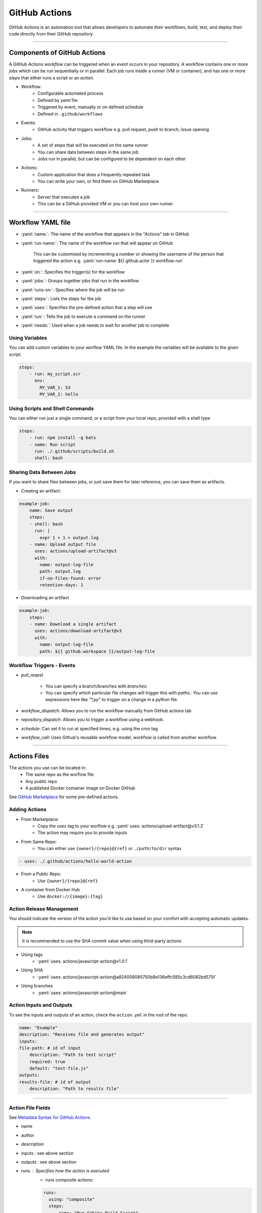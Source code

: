 .. role:: yaml(code)
   :language: yaml

GitHub Actions
==============

GitHub Actions is an automation tool that allows developers to automate their workflows, build,
test, and deploy their code directly from their GitHub repository.

----

Components of GitHub Actions
----------------------------

A GitHub Actions *workflow* can be triggered when an *event* occurs in your repository. A workflow
contains one or more *jobs* which can be run sequentially or in parallel. Each job runs inside a
*runner* (VM or container), and has one or more *steps* that either runs a script or an *action*.

- Workflow:
    - Configurable automated process
    - Defined by *yaml* file
    - Triggered by event, manually or on defined schedule
    - Defined in ``.github/workflows``
- Events:
    - GitHub activity that triggers workflow e.g. pull request, push to branch, issue opening
- Jobs:
    - A set of steps that will be executed on the same runner
    - You can share data between steps in the same job
    - Jobs run in parallel, but can be configured to be dependent on each other
- Actions:
    - Custom application that does a frequently repeated task
    - You can write your own, or find them on GitHub Marketplace
- Runners:
    - Server that executes a job
    - This can be a GitHub provided VM or you can host your own runner

----

Workflow YAML file
------------------

- :yaml:`name:`: The name of the workflow that appears in the "Actions" tab in GitHub
- :yaml:`run-name:`: The name of the workflow run that will appear on GitHub

    This can be customised by incrementing a number or showing the username of the person that 
    triggered the action e.g. :yaml:`run-name: ${{ github.actor }} workflow run`
- :yaml:`on:`: Specifies the trigger(s) for the workflow
- :yaml:`jobs:`: Groups together jobs that run in the workflow
- :yaml:`runs-on:`: Specifies where the job will be run
- :yaml:`steps:`: Lists the steps for the job
- :yaml:`uses:`: Specifies the pre-defined action that a step will use
- :yaml:`run:`: Tells the job to execute a command on the runner
- :yaml:`needs:`: Used when a job needs to wait for another job to complete

Using Variables
^^^^^^^^^^^^^^^

You can add custom variables to your worflow YAML file. In the example the variables will be
available to the given script.

.. code-block:: yaml

    steps:
        - run: my_script.scr
          env:
            MY_VAR_1: 53
            MY_VAR_2: hello

Using Scripts and Shell Commands
^^^^^^^^^^^^^^^^^^^^^^^^^^^^^^^^

You can either run just a single command, or a script from your local repo, provided with a shell type

.. code-block:: yaml

    steps:
        - run: npm install -g bats
        - name: Run script
          run: ./.github/scripts/build.sh
          shell: bash

Sharing Data Between Jobs
^^^^^^^^^^^^^^^^^^^^^^^^^

If you want to share files between jobs, or just save them for later reference,
you can save them as artifacts.

- Creating an artifact:

.. code-block:: yaml

    example-job:
        name: Save output
        steps:
        - shell: bash
          run: |
            expr 1 + 1 > output.log
        - name: Upload output file
          uses: actions/upload-artifact@v3
          with:
            name: output-log-file
            path: output.log
            if-no-files-found: error
            retention-days: 1

- Downloading an artifact

.. code-block:: yaml

    example-job:
        steps:
        - name: Download a single artifact
          uses: actions/download-artifact@v3
          with:
            name: output-log-file
            path: ${{ github.workspace }}/output-log-file

Workflow Triggers - Events
^^^^^^^^^^^^^^^^^^^^^^^^^^

- `pull_reqest`

    - You can specify a branch/branches with `branches:`
    
    - You can specify which particular file changes will trigger this with
      `paths:`. You can use expressions here like `"*,py"` to trigger on a
      change in a python file.

- `workflow_dispatch`: Allows you to run the workflow manually from GitHub actions tab

- `repository_dispatch`: Allows you to trigger a workflow using a webhook.

- `schedule`: Can set it to run at specified times, e.g. using the `cron` tag

.. code-block:: yaml
    :caption: Example Cron job

    on:
      schedule:
        - cron: "0 4 * * *" # run at 4am (UTC) every day

- `workflow_call`: Uses Github's reusable workflow model, workflow is called from another workflow.

----

Actions Files
-------------

The actions you use can be located in:
    - The same repo as the worflow file
    - Any public repo
    - A published Docker container image on Docker GitHub

See `GitHub Marketplace <https://github.com/marketplace?type=actions>`_ for some pre-defined actions.

Adding Actions
^^^^^^^^^^^^^^

- From Marketplace:
    - Copy the *uses* tag to your worflow e.g. :yaml:`uses: actions/upload-artifact@v3.1.2`
    - The action may require you to provide inputs
- From Same Repo:
    - You can either use ``{owner}/{repo}@{ref}`` or ``./path/to/dir`` syntax

.. code-block:: yaml

    - uses: ./.github/actions/hello-world-action

- From a Public Repo:
    - Use ``{owner}/{repo}@{ref}``
- A container from Docker Hub
    - Use ``docker://{image}:{tag}``

Action Release Management
^^^^^^^^^^^^^^^^^^^^^^^^^

You should indicate the version of the action you'd like to use based on your comfort with accepting
automatic updates.

.. note::
    It is recommended to use the SHA commit value when using third-party actions

- Using tags
    - :yaml:`uses: actions/javascript-action@v1.0.1`
- Using SHA
    - :yaml:`uses: actions/javascript-action@a824008085750b8e136effc585c3cd6082bd575f`
- Using branches
    - :yaml:`uses: actions/javascript-action@main`

Action Inputs and Outputs
^^^^^^^^^^^^^^^^^^^^^^^^^

To see the inputs and outputs of an action, check the ``action.yml`` in the root of the repo.

.. code-block:: yaml

    name: "Example"
    description: "Receives file and generates output"
    inputs:
    file-path: # id of input
        description: "Path to test script"
        required: true
        default: "test-file.js"
    outputs:
    results-file: # id of output
        description: "Path to results file"

----

Action File Fields
^^^^^^^^^^^^^^^^^^

See `Metadata Syntax for GitHub Actions <https://docs.github.com/en/actions/creating-actions/metadata-syntax-for-github-actions>`_.

.. TODO, add link to above section instead of just writing above section

- name
- author
- description
- inputs : see above section
- outputs : see above section 
- runs : Specifies how the action is executed
    - runs composite actions:

    .. code-block:: yaml

        runs:
          using: "composite"
          steps:
            - name: "Run Sphinx Build Script"
              run: $GITHUB_ACTION_PATH/script.sh
              shell: bash

    - runs Docker container:

    .. code-block:: yaml

        runs:
          using: 'docker'
          image: 'Dockerfile'

.. warning::
    Be careful when your Dockerfile is not in the root of your repo since it cannot access
    anything above it in the directory tree. If this is the case you will have to use script
    to run docker from the root pointing at the Dockerfile further down the directory tree

- branding: Create an icon that is shown on GitHub marketplace

----

Running Scripts
---------------

You can run scripts as part of your ``composite steps`` section of either a action file or workflow file.

.. code-block:: yaml

    using: "composite"
    steps:
      - name: "Run Sphinx Build Script"
        run: $GITHUB_ACTION_PATH/script.sh
        shell: bash

.. note::
    ``$GITHUB_ACTION_PATH`` specifies the path to the action file it is running from.

.. note::
    Even if the script is started from a random place in the repo, it seems that the working
    directory when the script starts is the root of the github repo.

If you want a script to run, you have to make sure it has it's permission set to executable.
This executable status is included when you commit the file to GitHub.

.. code-block:: bash
    
    sudo chmod +x <your_script.sh>

.. warning::
    A script might still exit with a sucessfull exit code even if one of the commands returned an
    error code. This could make your workflow seem like it succeeded. You can use the ``set -e`` in
    your script file to cause the script to exit with error on the first command that returns an error

----

Expressions
-----------

Expressions are used to programmatically set environment variables.

You use special syntax to evaluate as an expression: ``${{ <expression> }}``.

If you use the expression within an ``if`` conditional, you can ommit the expression syntax above.

Examples
^^^^^^^^

.. code-block:: yaml

    steps:
      - uses: actions/hello-world-javascript-action@e76147da8e5c81eaf017dede5645551d4b94427b
        if: ${{ <expression> }}

.. code-block:: yaml

    env:
      MY_ENV_VAR: ${{ <expression> }}

Literals
^^^^^^^^

You can use: boolean, null, number or string data types

.. code-block:: yaml

    env:
      myNull: ${{ null }}
      myBoolean: ${{ false }}
      myIntegerNumber: ${{ 711 }}
      myFloatNumber: ${{ -9.2 }}
      myHexNumber: ${{ 0xff }}
      myExponentialNumber: ${{ -2.99e-2 }}
      myString: Mona the Octocat
      myStringInBraces: ${{ 'It''s open source!' }} # note the '', which is required to output It's

Operators
^^^^^^^^^

- Logical operators: ``|| && ! != == <= < > >=``
- Index: ``[]``
- Logical grouping: ``()``
- Property dereference: ``.``

GitHub uses loose equality comparisons: If types don't match, variable is cast to a number.

- NULL -> ``0``
- Boolean
    - true -> ``1``
    - false -> ``0``
- String
    - Empty string -> ``0``
    - Parsed from any legal JSON format, otherwise ``NaN``
- Array -> ``NaN``
- Object -> ``NaN``

.. warning::
    A comparison of one ``NaN`` to another ``NaN`` doesn't result in a ``true``

.. note::
    GitHub ignores case when comparing strings

.. note::
    Objects and array are only considered equal when they are the same instance


Functions
^^^^^^^^^

GitHub provides some builtin functions. Some functions cast input to a string:

- NULL -> ``''``
- Boolean -> ``'true'`` or ``'false'``
- Number -> decimal format
- Array/Object: Not converted to a string

Functions:

- ``contains( search, item)``: does the string contain the given slice
- ``startsWith( search, item)``: does the string start with the given slice
- ``endsWith( search, item)``: does the string end with given slice
- ``format( string, replaceValue0...)``: Formats a string, variables inserted in ``{N}```, where N is an integer
- ``join( array, opetionalSeperator)``: concatenates elements into a string
- ``toJSON( value)``: prints JSON representation of a value
- ``fromJSON(value)``: returns JSON data type for value
- ``hashFiles(path)``: returns the hash for one or multiple files given by path
- ``success()``: checks none of the previous steps have been cancelled or failed
- ``always()``: always executes, even if step is cancelled
- ``cancelled()``: true if workflow is cancelled
- ``failure()``: returns ``true`` if any previous step or ancestor job fails

----

Contexts
--------

Contexts are a way to access information about workflow runs, variables, runner environments, jobs, and steps.
Each context is an object that contains properties, which can be strings or other objects.

Examples of some context types include: ``github, env, vars, job, steps, runner, secrets, needs``...

As part of an expression you can access context info in two ways:

    - ``github['sha']``
    - ``github.sha``

.. note::
    Attempting to dereference a non-existent property evaluates to an empty string

You can print a context to the log if you want to see what is inside of them:

.. code-block:: yaml

    run: echo '${{ toJSON(github) }}'
    run: echo '${{ toJSON(steps) }}'

Contexts have many attributes so it is best to look `here <https://docs.github.com/en/actions/learn-github-actions/contexts>`_ for documentation.

----

Variables
---------

Variables provide a way to reuse non-sensitive configuration information.

You can set environment variables on a workflow level, in the workflow YAML file, or across multiple workflows at the organisation,
repository or environment level.

Single Workflow Variables
^^^^^^^^^^^^^^^^^^^^^^^^^

You can set workflow variables at three levels:

1. Workflow level
2. Job level
3. Step level

.. note::
    You can list all variables available at a particular step by using ``run: env``

Configuration Variables across multiple workflows
^^^^^^^^^^^^^^^^^^^^^^^^^^^^^^^^^^^^^^^^^^^^^^^^^

.. warning::
    These are still in beta and subject to change

Configuration variables can be set at organisation, repository or environment level. Configuration variables are available in the ``vars`` context

If variables have the same name, the one with the lowest level takes precedence: organisation < repository < environment.

You can add configuration variables in the GitHub settings. This is same for secrets.

----

Example Commenting on PR
------------------------

.. code-block:: yaml
    :caption: Adding PR to your workflow Events

    on:
    pull_request:
        types: [opened, synchronize, reopened]

In the example, we see that this pull_request event is triggered when the PR is opened
and re-opened. Synchronize triggers the event when the PR is updated with a push.

.. code-block:: yaml
    :caption: Example step

    - name: Update PR
      if: ${{ github.event_name == 'pull_request' }}
      uses: actions/github-script@v6
      with:
        script: |
          github.rest.issues.createComment({
          issue_number: context.issue.number,
          owner: context.repo.owner,
          repo: context.repo.repo,
          body: '👋 Check the Sphinx build passed before merge!'
          })

The step in the example uses the GitHub provided ``github-script`` action which is used for issues and PRs.
In GitHub, a PR is treated the same as an issue.

The step will only run if the triggering event is of type ``pull_request``, which is extracted from the github
context.

.. note::
    The nice thing about this event type is that it will actually block the PR from being merged until
    the workflow has completed successfully. This is done automatically.

GitHub Actions Security
-----------------------

Check out this link: https://docs.github.com/en/actions/security-guides/security-hardening-for-github-actions

----

Triggering Actions in another Repo
----------------------------------

You can use action files from another repo in your workflow.

If you are using your own action, it is recommended to have a separate repository for your
action.
However it is also possible to have your action within your repo with other things in it.

For example, an action file in ``actions/my_action/action.yml``

To call an action from another repo, you have to alter your repo settings to allow calls from
other repositories to access actions.

.. code-block::
    :caption: Example workflow calling action in another repo

    runs-on: ubuntu-latest
    steps:
      - name: "Test-action"
        uses: <repository_owner>/<repository_name>/actions/my_action@<branch_name or reference>

.. code-block::
    :caption: Example action.yml

    using: "composite"
    steps:
        - run: |
            python ${{ github.action_path }}/../my_script.py
          shell: bash

.. note::
    As seen in the example, you need to use the ``github.action_path`` to reference files
    in relation to the actions file. 

Doing it this way even allows you to call actions in the same repository you are in.
The other method you can use, is to first checkout the repository containing the action
you want to run, and then call the action locally:

.. code-block:: yaml
    :caption: Example calling action locally

    - uses: actions/checkout@v4 # need to checkout repo first in this case
    - uses: ./.github/<action_name>

In this case the action version is determined by the reference you use to checkout the 
repository containing the action.

.. note:: 
    In theory you can have an action.yml anywhere in your repo, not just in the .github/actions.
    It makes more sense as a public action repo to have the action in the repo root.

----

Calling Reusable Workflow
-------------------------

You can call a workflow both in the same repo or in another repo.

.. code-block:: yaml
    :caption: Example calling reusable workflow

    uses: <org>/<repo_name>/.github/workflows/my_workflow.yml@main
    # OR
    uses: ./.github/workflows/my_workflow.yml

----

Job flow control
----------------

Here is an example of some job control flow. You can use the ``needs`` keyword to 
achieve this.

.. code-block:: yaml
    :caption: Example of job flow control

    jobs:
        job1:
            ...
        
        job2:
            needs: job1
            # note not in ${{ }}
            if: |
                always() &&
                ( needs.job1.result != 'skipped' )

The use of ``always`` means that this job will still be evaluated even if the previous
dependent job is failed or cancelled or skipped.

----

Workflow inputs
---------------

Undefined workflow inputs are treated as empty strings.

.. code-block:: yaml
    :caption: Example with undefined workflow input

    on:
        workflow_dispatch:
        
        workflow_call:
            my_input:
                description: ''
                required: true
                type: boolean

    # Later on if you call inputs.my_input, if called from workflow_call it will be the input boolean,
    # if from workflow_dispatch (i.e. undefined), it will be an empty string ''

----

If-Else
-------

Github actions has a shorthand for doing ``if else`` type statements.

.. code-block:: yaml
    :caption: Example if else

    ${{ inputs.use_local_image == 'true' && '--use_local_image' || '' }} \
    ${{ inputs.image_tag && format('--image_tag="{0}"', inputs.image_tag) || '' }} \

If the expression is evaluated to True, then the statement after the ``&&`` will be used.
If the expression is evaluated to False, then the statement after the ``||`` will be used.

----

Setting Github Actions step output
----------------------------------

To do this you simply write to the ``GITHUB_OUTPUT`` environment file.
To access the output from a step, you need to assign the step an ``id``.

.. code-block:: yaml
    :caption: Example setting Github Actions Step output

    outputs:
        number-of-days:
            description: "Number of days since unix epoch - UTC"
            value: ${{ steps.get-days.outputs.days }}
    
    runs:
        using: "composite"
        steps:
            - id: get-days
              # -u gives UTC, +%s gives value in seconds, / 86400 converts seconds to days
              run: echo "days=$(( $(date -u +%s) / 86400 ))" >> $GITHUB_OUTPUT
              shell: bash

----

Writing to Github Actions Output from python
--------------------------------------------

Wrtiting to the Github Output like this will be the variable will be available
in the step.output for the action step calling the python script.

.. code-block:: python
    :caption: Example writing to github actions output

    with open(os.environ["GITHUB_OUTPUT"], "a", encoding="utf-8") as var:
        var.write(f"run_job_config={json.dumps(run_job_config)}\n")

.. note:: 
    ``json.dumps`` from a dictionary is a good way to get data in a nice format for using in Github Actions.

----

Debugging in Github Actions
---------------------------

Sometimes it is nice to view a context in github actions for debugging. It is not possible to
simply echo. This method can be used for any json based github actions data.

.. code-block:: yaml
    :caption: Example debugging in Github Actions

    - name: "Debug Job Output"
      run: |
        echo "OUTPUTS:"
        python -c 'import json; json_string=${{ toJson(steps.process-request.outputs.temporary_labels) }}; \
          print(f"temporary_labels = {json.dumps(json.loads(json_string), indent=2)}")'

----

Evaluation of inputs
--------------------

Actions inputs are always strings!

If an input has a default of ``""`` , then you can do something like what follows in an **Action…**

.. code-block:: yaml

    run: |
        python my_script.py ${{ inputs.marks && format('--marks="{0}"', inputs.marks) || '' }} \

In a workflow, if you have an input as a boolean type, you can do the following in a step ``if``

.. code-block:: yaml

    - if: inputs.use_test_image
    # if using a ! you should use ${{ }} since ! is something in yaml syntax

you can also do this in a workflow step:

.. code-block:: yaml

    run: |
        python my_script.py ${{ inputs.use_test_image && '--image_name=test_image' || '' }} \

----

Matrix Jobs:
------------

Matrix jobs allow you to run a dynamic number of jobs in parallel.

.. code-block:: yaml
    :caption: Example setting up a matrix job

    test-session:
        needs: [setup-test-session, set-temp-labels]
        if: |
            always() &&
            ((needs.setup-test-session.result == 'success')  &&
            ((needs.set-temp-labels.result == 'success') ||
            (needs.set-temp-labels.result == 'skipped')))
        strategy:
            fail-fast: false
            matrix:
                test-run: ${{ fromJson(needs.setup-test-session.outputs.run_job_config) }}
        runs-on: [self-hosted, "${{ matrix.test-run.runner_label }}"]


----

Format for Json inputs
----------------------

.. code-block:: yaml

    with:
      labels: '{"<runner_name>": ["<label1>"]}'

This is how you can do json as an input. Note the use of ' and “.
This is because you should pass json as a string within github actions, and use
the ``toJson`` and ``fromJson`` to do the conversions between strings and json.

From the Github UI, use: ``{"<runner_name>": ["<label1>"]}`` without external ' or “

----

Sources
-------

- https://docs.github.com/en/actions/learn-github-actions
